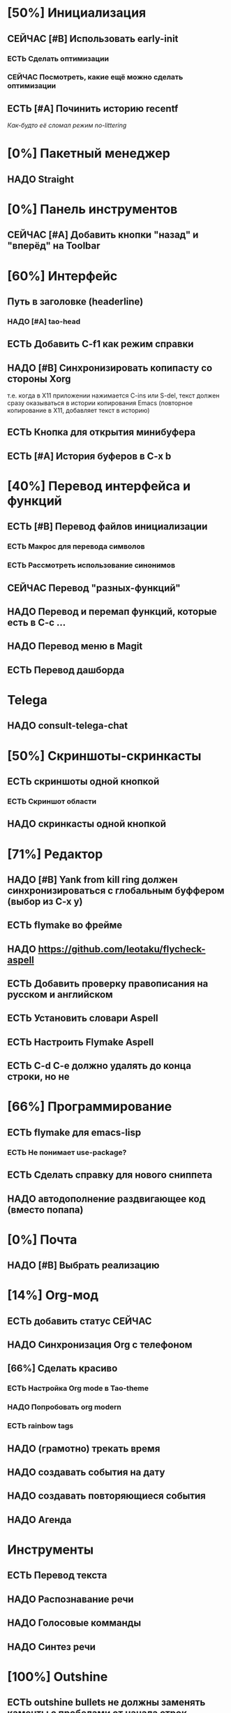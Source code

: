 * [50%] Инициализация
** СЕЙЧАС [#B] Использовать early-init
*** ЕСТЬ Сделать оптимизации
*** СЕЙЧАС Посмотреть, какие ещё можно сделать оптимизации

** ЕСТЬ [#A] Починить историю recentf
/Как-будто её сломал режим no-littering/

* [0%] Пакетный менеджер
** НАДО Straight
* [0%] Панель инструментов
** СЕЙЧАС [#A] Добавить кнопки "назад" и "вперёд" на Toolbar


* [60%] Интерфейс
** Путь в заголовке (headerline)
*** НАДО [#A] tao-head
** ЕСТЬ Добавить C-f1 как режим справки
** НАДО [#B] Синхронизировать копипасту со стороны Xorg
т.е. когда в X11 приложении нажимается C-ins или S-del, текст должен сразу оказываться в истории копирования Emacs (повторное копирование в X11, добавляет текст в историю)
** ЕСТЬ Кнопка для открытия минибуфера
** ЕСТЬ [#A] История буферов в C-x b

* [40%] Перевод интерфейса и функций
** ЕСТЬ [#B] Перевод файлов инициализации
*** ЕСТЬ Макрос для перевода символов
*** ЕСТЬ Рассмотреть использование синонимов
** СЕЙЧАС Перевод "разных-функций"
** НАДО Перевод и перемап функций, которые есть в C-c ...
** НАДО Перевод меню в Magit
** ЕСТЬ Перевод дашборда
* Telega
** НАДО consult-telega-chat


* [50%] Скриншоты-скринкасты
** ЕСТЬ скриншоты одной кнопкой
*** ЕСТЬ Скриншот области
** НАДО скринкасты одной кнопкой


* [71%] Редактор
** НАДО [#B] Yank from kill ring должен синхронизироваться с глобальным буффером (выбор из C-x y)
** ЕСТЬ flymake во фрейме
** НАДО https://github.com/leotaku/flycheck-aspell
** ЕСТЬ Добавить проверку правописания на русском и английском
** ЕСТЬ Установить словари Aspell
** ЕСТЬ Настроить Flymake Aspell
** ЕСТЬ C-d C-e должно удалять до конца строки, но не \n


* [66%] Программирование
** ЕСТЬ flymake для emacs-lisp
*** ЕСТЬ Не понимает use-package?
** ЕСТЬ Сделать справку для нового сниппета
** НАДО автодополнение раздвигающее код (вместо попапа)


* [0%] Почта 
** НАДО [#B] Выбрать реализацию


* [14%] Org-мод
** ЕСТЬ добавить статус СЕЙЧАС
** НАДО Синхронизация Org с телефоном
** [66%] Сделать красиво
*** ЕСТЬ Настройка Org mode в Tao-theme
*** НАДО Попробовать org modern
*** ЕСТЬ rainbow tags  
** НАДО (грамотно) трекать время
** НАДО создавать события на дату
** НАДО создавать повторяющиеся события
** НАДО Агенда

* Инструменты
** ЕСТЬ Перевод текста
** НАДО Распознавание речи
** НАДО Голосовые комманды
** НАДО Синтез речи

* [100%] Outshine
** ЕСТЬ outshine bullets не должны заменять каменты с пробелами от начала строк
